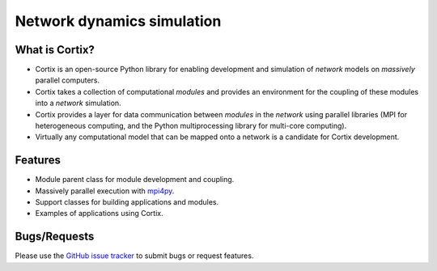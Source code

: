 .. Cortix documentation master file, created by
   sphinx-quickstart on Fri Aug  3 14:46:32 2018.
   You can adapt this file completely to your liking, but it should at least
   contain the root `toctree` directive.
   
=========================================
Network dynamics simulation
=========================================

What is Cortix?
---------------
* Cortix is an open-source Python library for enabling development and simulation of
  `network` models on `massively` parallel computers.
* Cortix takes a collection of computational `modules` and provides an 
  environment for the coupling of these modules into a `network` simulation.
* Cortix provides a layer for data communication between `modules` in the `network`
  using parallel libraries (MPI for heterogeneous computing, and the Python 
  multiprocessing library for multi-core computing).
* Virtually any computational model that can be mapped onto a network is a 
  candidate for Cortix development.

.. image:: https://cortix.org/cortix-cover.png

Features
--------
* Module parent class for module development and coupling.
* Massively parallel execution with `mpi4py <https://mpi4py.readthedocs.io/en/stable/>`_.
* Support classes for building applications and modules.
* Examples of applications using Cortix.

Bugs/Requests
-------------
Please use the `GitHub issue tracker <https://github.com/dpploy/cortix/issues>`_ to submit bugs or request features.

..
   Table of Contents
   -----------------
   .. toctree::
      src_rst/modules
      examples_rst/modules
      support_rst/modules
      :maxdepth: 2

..
   Indices and tables
   ==================
   * :ref:`genindex`
   * :ref:`modindex`
   * :ref:`search`
